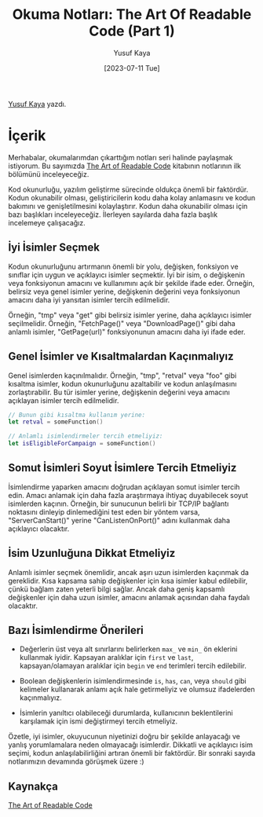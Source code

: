 #+title: Okuma Notları: The Art Of Readable Code (Part 1)
#+date: [2023-07-11 Tue]
#+author: Yusuf Kaya
#+filetags: :Kitap:Yazılım:

[[https://linkedin.com/in/myusufka][Yusuf Kaya]] yazdı.

* İçerik
Merhabalar, okumalarımdan çıkarttığım notları seri halinde paylaşmak istiyorum. Bu sayımızda [[https://www.goodreads.com/en/book/show/8677004][The Art of Readable Code]] kitabının notlarının ilk bölümünü inceleyeceğiz.

Kod okunurluğu, yazılım geliştirme sürecinde oldukça önemli bir faktördür. Kodun okunabilir olması, geliştiricilerin kodu daha kolay anlamasını ve kodun bakımını ve genişletilmesini kolaylaştırır. Kodun daha okunabilir olması için bazı başlıkları inceleyeceğiz. İlerleyen sayılarda daha fazla başlık incelemeye çalışacağız.

** İyi İsimler Seçmek
Kodun okunurluğunu artırmanın önemli bir yolu, değişken, fonksiyon ve sınıflar için uygun ve açıklayıcı isimler seçmektir. İyi bir isim, o değişkenin veya fonksiyonun amacını ve kullanımını açık bir şekilde ifade eder. Örneğin, belirsiz veya genel isimler yerine, değişkenin değerini veya fonksiyonun amacını daha iyi yansıtan isimler tercih edilmelidir.

Örneğin, "tmp" veya "get" gibi belirsiz isimler yerine, daha açıklayıcı isimler seçilmelidir. Örneğin, "FetchPage()" veya "DownloadPage()" gibi daha anlamlı isimler, "GetPage(url)" fonksiyonunun amacını daha iyi ifade eder.

** Genel İsimler ve Kısaltmalardan Kaçınmalıyız
Genel isimlerden kaçınılmalıdır. Örneğin, "tmp", "retval" veya "foo" gibi kısaltma isimler, kodun okunurluğunu azaltabilir ve kodun anlaşılmasını zorlaştırabilir. Bu tür isimler yerine, değişkenin değerini veya amacını açıklayan isimler tercih edilmelidir.

#+begin_src swift
  // Bunun gibi kısaltma kullanım yerine:
  let retval = someFunction()

  // Anlamlı isimlendirmeler tercih etmeliyiz:
  let isEligibleForCampaign = someFunction()
#+end_src

** Somut İsimleri Soyut İsimlere Tercih Etmeliyiz
İsimlendirme yaparken amacını doğrudan açıklayan somut isimler tercih edin. Amacı anlamak için daha fazla araştırmaya ihtiyaç duyabilecek soyut isimlerden kaçının. Örneğin, bir sunucunun belirli bir TCP/IP bağlantı noktasını dinleyip dinlemediğini test eden bir yöntem varsa, "ServerCanStart()" yerine "CanListenOnPort()" adını kullanmak daha açıklayıcı olacaktır.

** İsim Uzunluğuna Dikkat Etmeliyiz
Anlamlı isimler seçmek önemlidir, ancak aşırı uzun isimlerden kaçınmak da gereklidir. Kısa kapsama sahip değişkenler için kısa isimler kabul edilebilir, çünkü bağlam zaten yeterli bilgi sağlar. Ancak daha geniş kapsamlı değişkenler için daha uzun isimler, amacını anlamak açısından daha faydalı olacaktır.

** Bazı İsimlendirme Önerileri
- Değerlerin üst veya alt sınırlarını belirlerken =max_= ve =min_= ön eklerini kullanmak iyidir. Kapsayan aralıklar için =first= ve =last=, kapsayan/olamayan aralıklar için =begin= ve =end= terimleri tercih edilebilir.

- Boolean değişkenlerin isimlendirmesinde =is=, =has=, =can=, veya =should= gibi kelimeler kullanarak anlamı açık hale getirmeliyiz ve olumsuz ifadelerden kaçınmalıyız.

- İsimlerin yanıltıcı olabileceği durumlarda, kullanıcının beklentilerini karşılamak için ismi değiştirmeyi tercih etmeliyiz.

Özetle, iyi isimler, okuyucunun niyetinizi doğru bir şekilde anlayacağı ve yanlış yorumlamalara neden olmayacağı isimlerdir. Dikkatli ve açıklayıcı isim seçimi, kodun anlaşılabilirliğini artıran önemli bir faktördür. Bir sonraki sayıda notlarımızın devamında görüşmek üzere :)

** Kaynakça
[[https://www.goodreads.com/en/book/show/8677004][The Art of Readable Code]]
